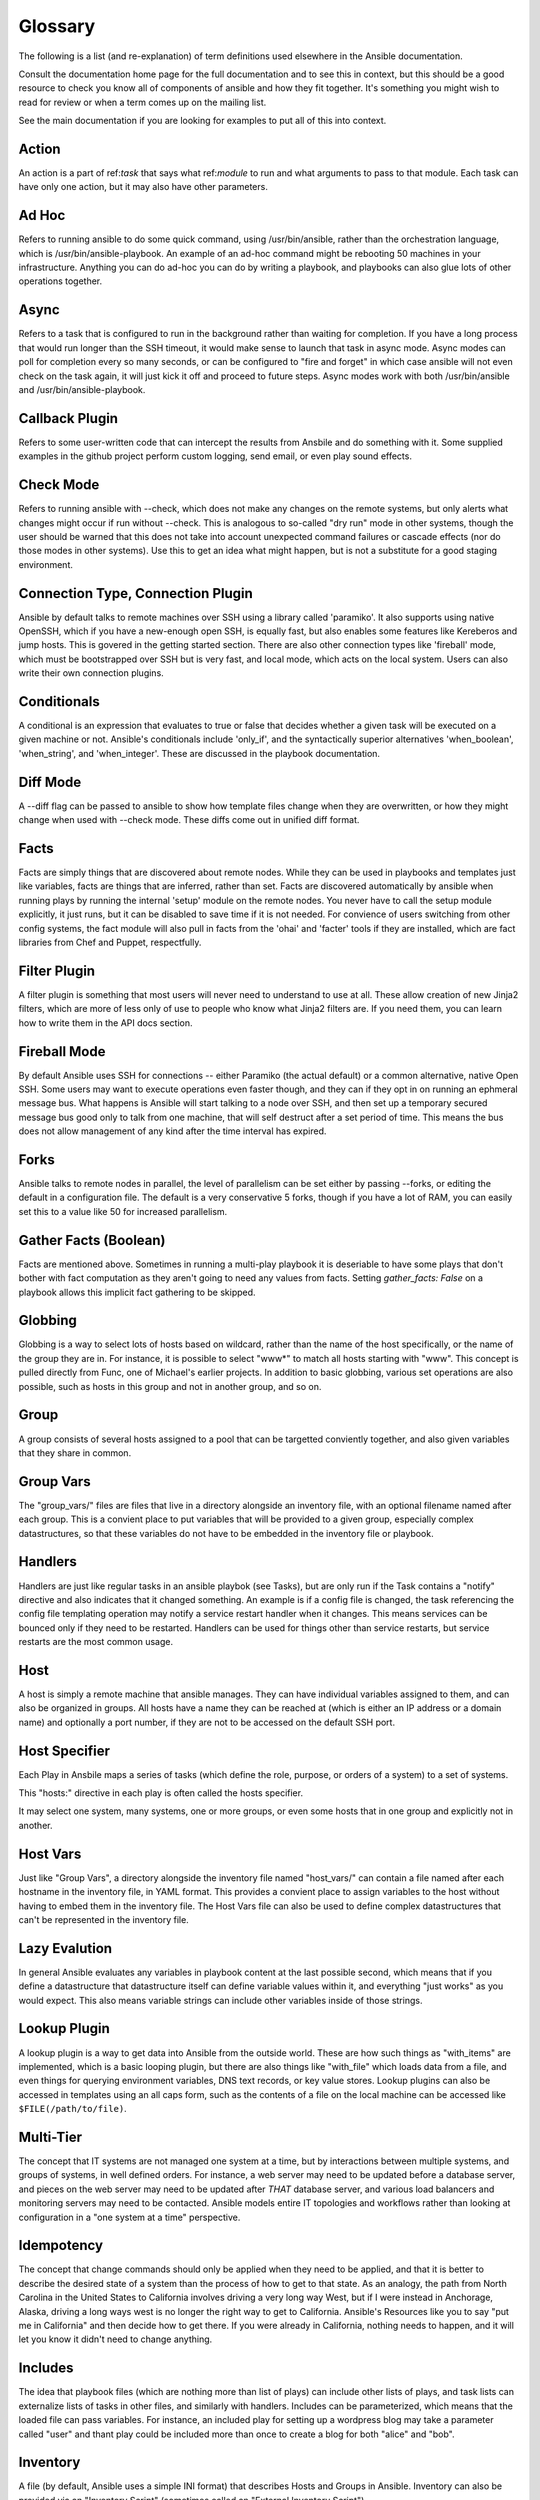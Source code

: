 Glossary
========

.. image:: http://ansible.cc/docs/_static/ansible_fest_2013.png
   :alt: ansiblefest 2013
   :target: http://ansibleworks.com/fest


The following is a list (and re-explanation) of term definitions used elsewhere in the Ansible documentation.

Consult the documentation home page for the full documentation and to see this in context, but this should be a good resource
to check you know all of components of ansible and how they fit together.  It's something you might wish to read for review or
when a term comes up on the mailing list.

See the main documentation if you are looking for examples to put all of this into context.

Action
++++++

An action is a part of ref:`task` that says what ref:`module` to run and what arguments to pass to that module.  Each task can
have only one action, but it may also have other parameters.

Ad Hoc
++++++

Refers to running ansible to do some quick command, using /usr/bin/ansible, rather than the orchestration language, which is
/usr/bin/ansible-playbook.  An example of an ad-hoc command might be rebooting 50 machines in your infrastructure.  Anything
you can do ad-hoc you can do by writing a playbook, and playbooks can also glue lots of other operations together.

Async
+++++

Refers to a task that is configured to run in the background rather than waiting for completion.  If you have a long process
that would run longer than the SSH timeout, it would make sense to launch that task in async mode.  Async modes can poll
for completion every so many seconds, or can be configured to "fire and forget" in which case ansible will not even
check on the task again, it will just kick it off and proceed to future steps.  Async modes work with both /usr/bin/ansible
and /usr/bin/ansible-playbook.

Callback Plugin
+++++++++++++++

Refers to some user-written code that can intercept the results from Ansbile and do something with it.  Some supplied examples
in the github project perform custom logging, send email, or even play sound effects.

Check Mode
++++++++++

Refers to running ansible with --check, which does not make any changes on the remote systems, but only alerts what changes
might occur if run without --check.  This is analogous to so-called "dry run" mode in other systems, though the user should
be warned that this does not take into account unexpected command failures or cascade effects (nor do those modes in other
systems).  Use this to get an idea what might happen, but is not a substitute for a good staging environment.

Connection Type, Connection Plugin
++++++++++++++++++++++++++++++++++

Ansible by default talks to remote machines over SSH using a library called 'paramiko'.  It also supports using native OpenSSH,
which if you have a new-enough open SSH, is equally fast, but also enables some features like Kereberos and jump hosts.  This is
govered in the getting started section.  There are also other connection types like 'fireball' mode, which must be bootstrapped
over SSH but is very fast, and local mode, which acts on the local system.  Users can also write their own connection plugins.

Conditionals
++++++++++++

A conditional is an expression that evaluates to true or false that decides whether a given task will be executed on a given
machine or not.   Ansible's conditionals include 'only_if', and the syntactically superior alternatives 'when_boolean',
'when_string', and 'when_integer'.  These are discussed in the playbook documentation.

Diff Mode
+++++++++

A --diff flag can be passed to ansible to show how template files change when they are overwritten, or how they might change when used
with --check mode.   These diffs come out in unified diff format.

Facts
+++++

Facts are simply things that are discovered about remote nodes.  While they can be used in playbooks and templates just like variables, facts
are things that are inferred, rather than set.  Facts are discovered automatically by ansible when running plays by running the internal 'setup'
module on the remote nodes.  You never have to call the setup module explicitly, it just runs, but it can be disabled to save time if it is
not needed.  For convience of users switching from other config systems, the fact module will also pull in facts from the 'ohai' and 'facter'
tools if they are installed, which are fact libraries from Chef and Puppet, respectfully.

Filter Plugin
+++++++++++++

A filter plugin is something that most users will never need to understand to use at all.  These allow creation of new Jinja2 filters, which
are more of less only of use to people who know what Jinja2 filters are.  If you need them, you can learn how to write them in the API
docs section.

Fireball Mode
+++++++++++++

By default Ansible uses SSH for connections -- either Paramiko (the actual default) or a common alternative, native Open SSH.  Some users
may want to execute operations even faster though, and they can if they opt in on running an ephmeral message bus.  What happens is Ansible
will start talking to a node over SSH, and then set up a temporary secured message bus good only to talk from one machine, that will
self destruct after a set period of time.  This means the bus does not allow management of any kind after the time interval has expired.

Forks
+++++

Ansible talks to remote nodes in parallel, the level of parallelism can be set either by passing --forks, or editing the default in a configuration
file.  The default is a very conservative 5 forks, though if you have a lot of RAM, you can easily set this to a value like 50 for increased
parallelism.  

Gather Facts (Boolean)
++++++++++++++++++++++

Facts are mentioned above.  Sometimes in running a multi-play playbook it is deseriable to have some plays that don't bother with fact
computation as they aren't going to need any values from facts.  Setting `gather_facts: False` on a playbook allows this implicit
fact gathering to be skipped.

Globbing
++++++++

Globbing is a way to select lots of hosts based on wildcard, rather than the name of the host specifically, or the name of the group
they are in.  For instance, it is possible to select "www*" to match all hosts starting with "www".   This concept is pulled directly
from Func, one of Michael's earlier projects.  In addition to basic globbing, various set operations are also possible, such as
hosts in this group and not in another group, and so on.

Group
+++++

A group consists of several hosts assigned to a pool that can be targetted conviently together, and also given variables that they share in
common.

Group Vars
++++++++++

The "group_vars/" files are files that live in a directory alongside an inventory file, with an optional filename named after each group.
This is a convient place to put variables that will be provided to a given group, especially complex datastructures, so that these
variables do not have to be embedded in the inventory file or playbook.

Handlers
++++++++

Handlers are just like regular tasks in an ansible playbok (see Tasks), but are only run if the Task contains a "notify" directive and
also indicates that it changed something.  An example is if a config file is changed, the task referencing the config file templating
operation may notify a service restart handler when it changes.  This means services can be bounced only if they need to be restarted.
Handlers can be used for things other than service restarts, but service restarts are the most common usage.

Host
++++

A host is simply a remote machine that ansible manages.  They can have individual variables assigned to them, and can also be organized
in groups.  All hosts have a name they can be reached at (which is either an IP address or a domain name) and optionally a port number,
if they are not to be accessed on the default SSH port.

Host Specifier
++++++++++++++

Each Play in Ansbile maps a series of tasks (which define the role, purpose, or orders of a system) to a set of systems.

This "hosts:" directive in each play is often called the hosts specifier.

It may select one system, many systems, one or more groups, or even some hosts that in one group and explicitly not in another.

Host Vars
+++++++++

Just like "Group Vars", a directory alongside the inventory file named "host_vars/" can contain a file named after each hostname in
the inventory file, in YAML format.  This provides a convient place to assign variables to the host without having to embed
them in the inventory file.  The Host Vars file can also be used to define complex datastructures that can't be represented in the
inventory file.

Lazy Evalution
++++++++++++++

In general Ansible evaluates any variables in playbook content at the last possible second, which means that if you define a datastructure
that datastructure itself can define variable values within it, and everything "just works" as you would expect.  This also means variable
strings can include other variables inside of those strings.

Lookup Plugin
+++++++++++++

A lookup plugin is a way to get data into Ansible from the outside world.  These are how such things as "with_items" are implemented, which is a
basic looping plugin, but there are also things like "with_file" which loads data from a file, and even things for querying environment variables,
DNS text records, or key value stores.  Lookup plugins can also be accessed in templates using an all caps form, such as the contents of a file
on the local machine can be accessed like ``$FILE(/path/to/file)``.

Multi-Tier
++++++++++

The concept that IT systems are not managed one system at a time, but by interactions between multiple systems, and groups of systems, in
well defined orders.  For instance, a web server may need to be updated before a database server, and pieces on the web server may need
to be updated after *THAT* database server, and various load balancers and monitoring servers may need to be contacted.  Ansible models
entire IT topologies and workflows rather than looking at configuration in a "one system at a time" perspective.

Idempotency
+++++++++++

The concept that change commands should only be applied when they need to be applied, and that it is better to describe the desired
state of a system than the process of how to get to that state.  As an analogy, the path from North Carolina in the United States to
California involves driving a very long way West, but if I were instead in Anchorage, Alaska, driving a long ways west is no longer
the right way to get to California.  Ansible's Resources like you to say "put me in California" and then decide how to get there.  If
you were already in California, nothing needs to happen, and it will let you know it didn't need to change anything.

Includes
++++++++

The idea that playbook files (which are nothing more than list of plays) can include other lists of plays, and task lists
can externalize lists of tasks in other files, and similarly with handlers.  Includes can be parameterized, which means that the
loaded file can pass variables.  For instance, an included play for setting up a wordpress blog may take a parameter called "user"
and thant play could be included more than once to create a blog for both "alice" and "bob".

Inventory
+++++++++

A file (by default, Ansible uses a simple INI format) that describes Hosts and Groups in Ansible.  Inventory can also be provided
via an "Inventory Script" (sometimes called an "External Inventory Script").  

Inventory Script
++++++++++++++++

A very simple program (or a complicated one) that looks up hosts, group membership for hosts, and variable information from an external
resource -- whether that be a SQL database, a CMDB solution, or something like LDAP.  This concept was adapted from Puppet (where it is
called an "External Nodes Classifier") and works more or less exactly the same way.

Jinja2
++++++

Jinja2 is the preferred templating language of Ansbile's template module.  It is a very simple Python template language that is generally
readable and easy to write.

JSON
++++

Ansible uses JSON for return data from remote modules.  This allows modules to be written in any language, not just Python.

only_if
+++++++

A conditional statement that decides if a task is going to be executed in a playbook based on whether if the following expression
given is true or false.  The newer 'when_' statements provide a cleaner way to express conditionals, 'only_if' is an older
construct.  Though it may be still be useful in advanced situations.

Library
+++++++

A collection of modules made availabe to /usr/bin/ansible or an ansible playbook.

Limit Groups
++++++++++++

By passing "--limit somegroup" to ansible or ansible playbook, the commands can be limited to a subset of hosts.  For instance, 
this can be used to run a playbook that normally targets an entire set of servers to one particular server.

Local Connection
++++++++++++++++

By using "connection: local" in a playbook, or "-c local" to /usr/bin/ansible, this indicates that we are managing the local
host and not a remote machine.

Local Action
++++++++++++

A local_action directive in a playbook targetting remote machines means that the given step will actually occur on local
machine, but that the variable '$ansible_hostname' can be passed in to reference the remote hostname being referred to in
that step.  This can be used to trigger, for example, an rsync operation.

Loops
+++++

Generally Ansible is not a programming language, it prefers to be more declarative, though various constructs like "with_items"
allow a particular task to be repeated for multiple items in a list.  Certain modules, like yum and apt, are actually optimized
for this, and can install all packages given in those lists within a single transaction, dramatically speaking up total
time to configuration.

Modules
+++++++

Modules are the units of work that Ansible ships out to remote machines.   Modules are kicked off by either /usr/bin/ansible or
/usr/bin/ansible-playbook (where multiple tasks use lots of different modules in conjunction).  Modules can be implemented in any
language including Perl, Bash, or Ruby -- but can leverage some useful communal library code if written in Python.  Modules just
have to return JSON or simple key=value pairs.  Once modules are executed on remote machines, they are removed, so no long running
daemons are used.  Ansible refers to the collection of available modules as a 'library'.

Notify
++++++

The act of a task registering a change event and informing a handler task that another action needs to be run at the end of the play.
If a handler is notified by multiple tasks, it will still be run only once.  Handlers are run in the order they are listed, not
in the order that they are notified.

Orchestration
+++++++++++++

Many software automation systems use this word to mean different things.  Ansible uses it as a conductor would conduct an orchestra.
A datacenter or cloud architecture is full of many systems, playing many parts -- web servers, database servers, maybe load balancers,
monitoring systems, continuous integration systems, etc.  In performing any process, it is neccessary to touch systems in particular orders,
often to simulate rolling updates or deploy software correctly.  Some system may perform some steps, then others, then previous systems
already processed may need to perform more steps.  Along the way, email may need to be sent or web services contacted.  Ansible
orchestration is all about modelling that kind of process.

Paramiko
++++++++

Ansible by default manages machines over SSH.   The library that ansible uses by default to do this is a python-powered library called
Paramiko.  Paramiko is generally fast and easy to manage, though users desiring Kerberos or Jump Host support may wish to switch
to the native SSH connection type, by specifying the connection type in their playbook or using the "-c ssh" flag.

Playbooks
+++++++++

Playbooks are the language by which Ansible orchestrates, configures, administers, or deploys systems.  They are called playbooks partially because it's a sports analogy, and it's supposed to be fun using them.  They aren't workbooks :)

Plays
+++++

A playbook is a list of plays.  A play is minimally a mapping between a set of hosts (usually chosen by groups, but sometimes my hostname
globs), selected by a host specifier -- and the tasks which run on those hosts to define the role at which those systems will perform. There
can be one or many plays in a playbook.

Pull Mode
+++++++++

Ansible by default runs in push mode, which allows it very fine grained control over when it talks to what kinds of systems.  Pull mode is
provided for when you would rather have nodes check in every N minutes on a particular schedule.  It uses a program called ansible-pull and can also be set up (or reconfigured) using a push-mode playbook.  Most ansible users use push mode, but it is included for variety and the sake
of having choices.

ansible-pull works by checking configuration orders out of git on a crontab and then managing the machine locally, using the local
connection plugin.

Push Mode
+++++++++

Push mode is the default mode of ansible, in fact, it's not really a mode at all -- it's just how ansible works when you aren't
thinking about it.  Push mode allows ansible to be fine grained and conduct nodes in complex orchestration processes without
waiting for them to check in.

Register Variable
+++++++++++++++++

The result of running any task in ansible can be stored in a variable for use in a template or a conditional statement.
The keyword used to name the variable to use is called 'register', taking it's name from the idea of registers in assembly
programming, though Ansible will never feel like assembly programming.  There are an infinite number of variable names
you can use for registration.

Resource Model
++++++++++++++

Ansible modules work in terms of resources.   For instance the file module will select a particular file, say, /etc/motd
and ensure that attributes of that resource match a particular model, for instance, we might wish to set the ownership
to 'root' if not already set to root, or set the mode to '0644' if not already set to '0644'.  The resource models
are 'idempotent' meaning change commands are not run unless needed, and ansible will bring the system back to a desired
state regardless of the actual state -- rather than you having to tell it how to get to the state.

Rolling Update
++++++++++++++

The act of addressing a number of nodes in a group N at a time to avoid updating them all at once and bringing the system
offline.  For instance, in a web topology of 500 nodes handling very large volume, it may be reasonable to update 10 or 20
machines at a time, moving on to the next 10 or 20 when done.  The "serial:" keyword in an ansible playbook controls the
size of the rolling update pool.  The default is to address the batch size all at once, so this is something that you must
opt-in to.  OS configuration (such as making sure config files are correct) does not typically have to use the rolling update
model, but can if desired.

Runner
++++++

A core software component of ansible that is the power behind /usr/bin/ansible directly -- and corresponds to the invocation
of each task in a playbook.  The Runner is something ansible developers may talk about, but it's not really userland
vocabulary.

Serial
++++++

See "Rolling Update".

Sudo
++++

Ansible does not require root logins, and since it's daemonless, definitely does not require root level daemons (which can
be a security concern in sensitive environments).  Ansible can log in and perform many operations wrapped in a sudo command,
and can work with both passwordless and passworded sudo.  Some operations that don't normally work with sudo (like scp
file transfer) can be achieved with Ansible's copy, template, and fetch resources while running in sudo mode.

SSH (Native)
++++++++++++

Ansible by default uses Paramiko.  Native openssh is specified with "-c ssh" (or a config file, or a directive in the playbook)
and can be useful if wanting to login via Kerberized SSH or use SSH jump hosts, etc.  Using a client that supports ControlMaster
and ControlPersist is recommended for maximum performance -- if you don't have that and don't need Kerberos, jump hosts, or other
features, paramiko (the default) is a fine choice.  Ansible will warn you if it doesn't detect ControlMaster/ControlPersist capability.

Tags
++++

Ansbile allows tagging resources in a playbook with arbitrary keywords, and then running only the parts of the playbook that
correspond to those certain keywords.  For instance, it is possible to have an entire OS configuration, and have certain steps
labelled "ntp", and then run just the "ntp" steps to reconfigure the time server information on a remote server.

Tasks
+++++

Playbooks exist to run tasks.  Tasks combine an action (a module combined with what variables to pass) with a name and optionally some other keywords (like looping directives).   Handlers are also Tasks, but they are a special kind of task that do not run unless they are notified by name when a task reports an underlying change on a remote system.

Templates
+++++++++

Ansible can easily transfer remote files to remote systems, but often it is desirable to substitute variables in other files.  Variables
may come from the inventory file, Host Vars, Group Vars, or Facts -- templates use the Jinja2 template engine and can also include logical
constructs like loops and if statements.

Transport
+++++++++

Ansible uses "Connection Plugins" to define types of available transports.  These are simply how ansible will reach out to managed systems.  Transports included are paramiko (the default SSH transport), SSH (using openssh), fireball (an SSH bootstrapped accelerated connection plugin), and local. 

When
++++

When statements (when_string, when_changed, when_boolean, when_integer, etc) are easier to write forms of the only_if conditional. They can be affixed to any task to make that task decide to run only when an expression involving variables or facts is actually true.

Van Halen
+++++++++

For no particular reason other than Michael really likes them, all Ansible releases are code named after Van Halen songs.  There is no preference given to David Lee Roth vs Sammy Lee Hagar era songs, and instrumentals are also allowed.  It is unlikely there will never be a Jump release, but it may be there is going to be a Van Halen III codenamed release.  You never know.

Vars (Variables)
++++++++++++++++

As opposed to Facts, variables are names of values (they can be simple scalar values --integers, booleans, strings) or complex ones (dictionaries/hashes, lists) that can be used in templates and playbooks.  They are declared things, not things that are inferred from the remote systems current state or nature (which is what Facts are).

YAML
++++

Ansible does not want to force people to write programming language code to automate infrastructure, so Ansible uses YAML to define playbook configuration languages and also variable files.  YAML is nice because it has a minimum of syntax and is very clean and easy for people to skim.  It is a good data format for configuration files and humans, but also machine readable.  Ansible's usage of YAML stemmed from Michael's first use of it inside of Cobbler around 2006.  YAML is fairly popular in the dynamic language community and the format has libraries available
for serialization in many different languages (Python, Perl, Ruby, etc).



